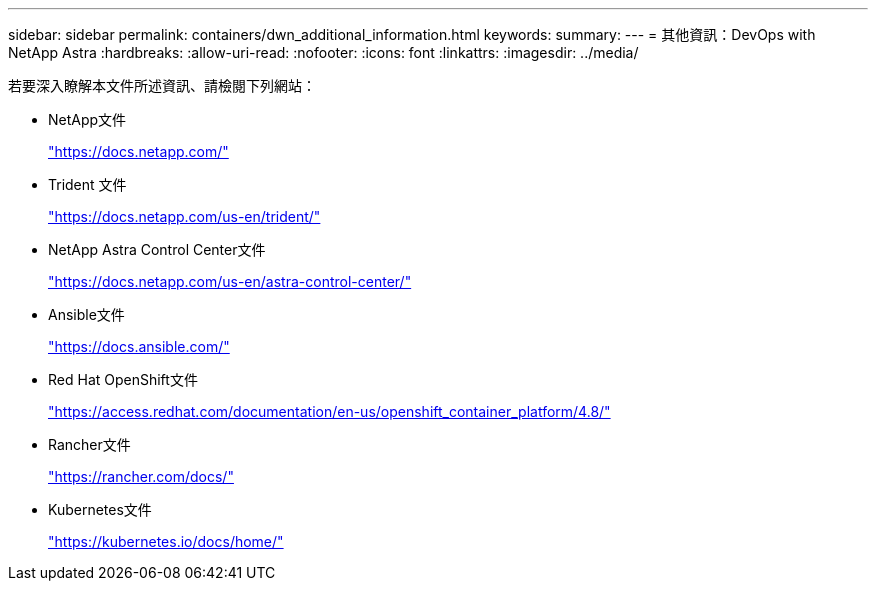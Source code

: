 ---
sidebar: sidebar 
permalink: containers/dwn_additional_information.html 
keywords:  
summary:  
---
= 其他資訊：DevOps with NetApp Astra
:hardbreaks:
:allow-uri-read: 
:nofooter: 
:icons: font
:linkattrs: 
:imagesdir: ../media/


[role="lead"]
若要深入瞭解本文件所述資訊、請檢閱下列網站：

* NetApp文件
+
https://docs.netapp.com/["https://docs.netapp.com/"^]

* Trident 文件
+
https://docs.netapp.com/us-en/trident/["https://docs.netapp.com/us-en/trident/"^]

* NetApp Astra Control Center文件
+
https://docs.netapp.com/us-en/astra-control-center/["https://docs.netapp.com/us-en/astra-control-center/"^]

* Ansible文件
+
https://docs.ansible.com/["https://docs.ansible.com/"^]

* Red Hat OpenShift文件
+
https://access.redhat.com/documentation/en-us/openshift_container_platform/4.8/["https://access.redhat.com/documentation/en-us/openshift_container_platform/4.8/"^]

* Rancher文件
+
https://rancher.com/docs/["https://rancher.com/docs/"^]

* Kubernetes文件
+
https://kubernetes.io/docs/home/["https://kubernetes.io/docs/home/"^]


